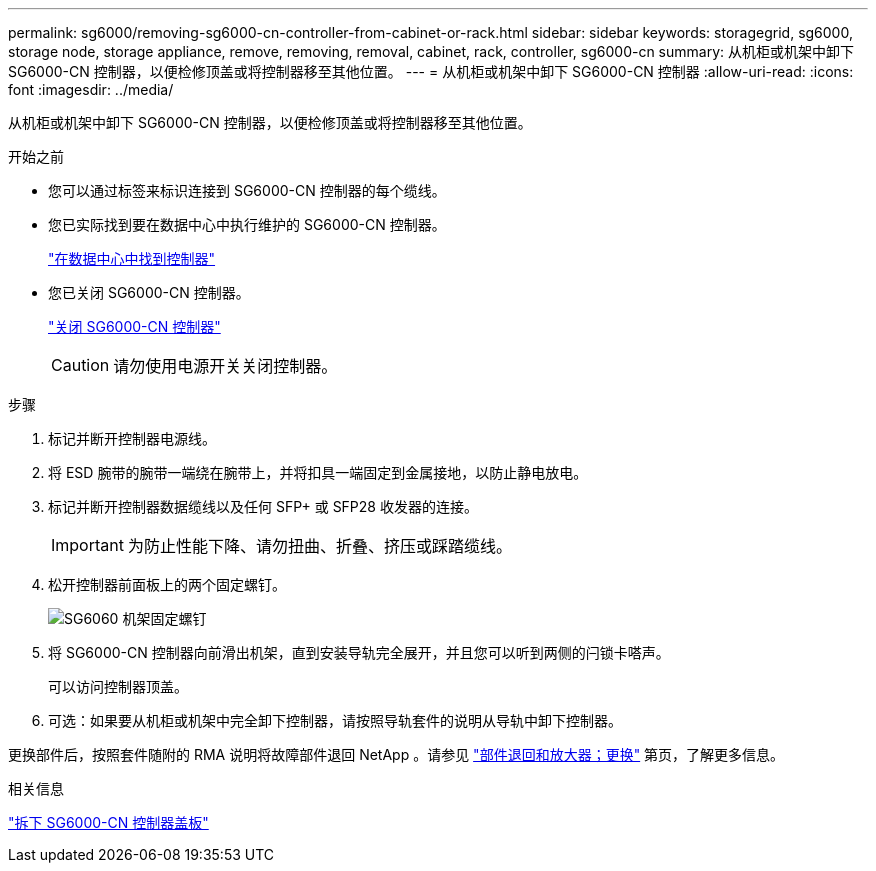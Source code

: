 ---
permalink: sg6000/removing-sg6000-cn-controller-from-cabinet-or-rack.html 
sidebar: sidebar 
keywords: storagegrid, sg6000, storage node, storage appliance, remove, removing, removal, cabinet, rack, controller, sg6000-cn 
summary: 从机柜或机架中卸下 SG6000-CN 控制器，以便检修顶盖或将控制器移至其他位置。 
---
= 从机柜或机架中卸下 SG6000-CN 控制器
:allow-uri-read: 
:icons: font
:imagesdir: ../media/


[role="lead"]
从机柜或机架中卸下 SG6000-CN 控制器，以便检修顶盖或将控制器移至其他位置。

.开始之前
* 您可以通过标签来标识连接到 SG6000-CN 控制器的每个缆线。
* 您已实际找到要在数据中心中执行维护的 SG6000-CN 控制器。
+
link:locating-controller-in-data-center.html["在数据中心中找到控制器"]

* 您已关闭 SG6000-CN 控制器。
+
link:shutting-down-sg6000-cn-controller.html["关闭 SG6000-CN 控制器"]

+

CAUTION: 请勿使用电源开关关闭控制器。



.步骤
. 标记并断开控制器电源线。
. 将 ESD 腕带的腕带一端绕在腕带上，并将扣具一端固定到金属接地，以防止静电放电。
. 标记并断开控制器数据缆线以及任何 SFP+ 或 SFP28 收发器的连接。
+

IMPORTANT: 为防止性能下降、请勿扭曲、折叠、挤压或踩踏缆线。

. 松开控制器前面板上的两个固定螺钉。
+
image::../media/sg6060_rack_retaining_screws.png[SG6060 机架固定螺钉]

. 将 SG6000-CN 控制器向前滑出机架，直到安装导轨完全展开，并且您可以听到两侧的闩锁卡嗒声。
+
可以访问控制器顶盖。

. 可选：如果要从机柜或机架中完全卸下控制器，请按照导轨套件的说明从导轨中卸下控制器。


更换部件后，按照套件随附的 RMA 说明将故障部件退回 NetApp 。请参见 https://mysupport.netapp.com/site/info/rma["部件退回和放大器；更换"^] 第页，了解更多信息。

.相关信息
link:removing-sg6000-cn-controller-cover.html["拆下 SG6000-CN 控制器盖板"]
